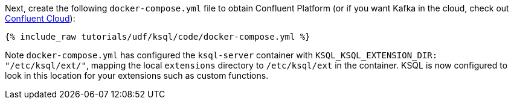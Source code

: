Next, create the following `docker-compose.yml` file to obtain Confluent Platform (or if you want Kafka in the cloud, check out https://www.confluent.io/confluent-cloud/tryfree/[Confluent Cloud]):

+++++
<pre class="snippet"><code class="dockerfile">{% include_raw tutorials/udf/ksql/code/docker-compose.yml %}</code></pre>
+++++

Note `docker-compose.yml` has configured the `ksql-server` container with `KSQL_KSQL_EXTENSION_DIR: "/etc/ksql/ext/"`, mapping the local `extensions` directory to `/etc/ksql/ext` in the container. KSQL is now configured to look in this location for your extensions such as custom functions.
